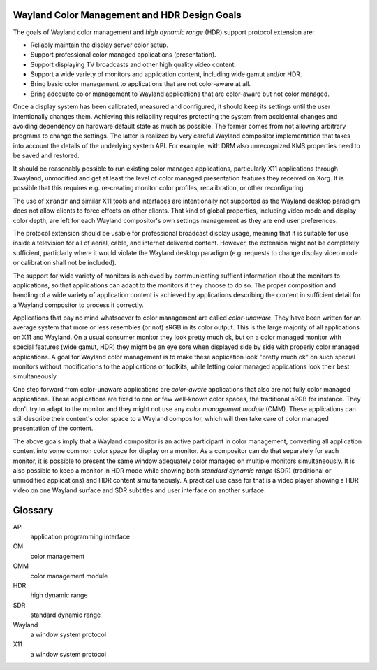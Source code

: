 .. Copyright 2020 Collabora, Ltd.

Wayland Color Management and HDR Design Goals
=============================================

The goals of Wayland color management and *high dynamic range* (HDR) support
protocol extension are:

- Reliably maintain the display server color setup.
- Support professional color managed applications (presentation).
- Support displaying TV broadcasts and other high quality video content.
- Support a wide variety of monitors and application content,
  including wide gamut and/or HDR.
- Bring basic color management to applications that are not color-aware at all.
- Bring adequate color management to Wayland applications that are color-aware
  but not color managed.

Once a display system has been calibrated, measured and configured, it should
keep its settings until the user intentionally changes them. Achieving this
reliability requires protecting the system from accidental changes and avoiding
dependency on hardware default state as much as possible. The former comes from
not allowing arbitrary programs to change the settings. The latter is realized
by very careful Wayland compositor implementation that takes into account the
details of the underlying system API. For example, with DRM also unrecognized
KMS properties need to be saved and restored.

It should be reasonably possible to run existing color managed applications,
particularly X11 applications through Xwayland, unmodified and get at least the
level of color managed presentation features they received on Xorg. It is
possible that this requires e.g. re-creating monitor color profiles,
recalibration, or other reconfiguring.

The use of ``xrandr`` and similar X11 tools and interfaces are intentionally
not supported as the Wayland desktop paradigm does not allow clients to force
effects on other clients. That kind of global properties, including video mode
and display color depth, are left for each Wayland compositor's own settings
management as they are end user preferences.

The protocol extension should be usable for professional broadcast display
usage, meaning that it is suitable for use inside a television for all of
aerial, cable, and internet delivered content. However, the extension might not
be completely sufficient, particlarly where it would violate the Wayland
desktop paradigm (e.g. requests to change display video mode or calibration
shall not be included).

The support for wide variety of monitors is achieved by communicating suffient
information about the monitors to applications, so that applications can adapt
to the monitors if they choose to do so. The proper composition and handling of
a wide variety of application content is achieved by applications describing
the content in sufficient detail for a Wayland compositor to process it
correctly.

Applications that pay no mind whatsoever to color management are called
*color-unaware*. They have been written for an average system that more or less
resembles (or not) sRGB in its color output. This is the large majority of all
applications on X11 and Wayland. On a usual consumer monitor they look pretty
much ok, but on a color managed monitor with special features (wide gamut, HDR)
they might be an eye sore when displayed side by side with properly color
managed applications. A goal for Wayland color management is to make these
application look "pretty much ok" on such special monitors without
modifications to the applications or toolkits, while letting color managed
applications look their best simultaneously.

One step forward from color-unaware applications are *color-aware* applications
that also are not fully color managed applications. These applications are
fixed to one or few well-known color spaces, the traditional sRGB for instance.
They don't try to adapt to the monitor and they might not use any *color
management module* (CMM). These applications can still describe their content's
color space to a Wayland compositor, which will then take care of color managed
presentation of the content.

The above goals imply that a Wayland compositor is an active participant in
color management, converting all application content into some common color
space for display on a monitor. As a compositor can do that separately for each
monitor, it is possible to present the same window adequately color managed on
multiple monitors simultaneously. It is also possible to keep a monitor in HDR
mode while showing both *standard dynamic range* (SDR) (traditional or
unmodified applications) and HDR content simultaneously. A practical use case
for that is a video player showing a HDR video on one Wayland surface and SDR
subtitles and user interface on another surface.


Glossary
========
API
   application programming interface

CM
   color management

CMM
   color management module

HDR
   high dynamic range

SDR
   standard dynamic range

Wayland
   a window system protocol

X11
   a window system protocol
